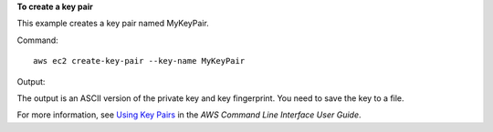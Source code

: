 **To create a key pair**

This example creates a key pair named MyKeyPair.

Command::

  aws ec2 create-key-pair --key-name MyKeyPair

Output:

The output is an ASCII version of the private key and key fingerprint. You need to save the key to a file.

For more information, see `Using Key Pairs`_ in the *AWS Command Line Interface User Guide*.

.. _`Using Key Pairs`: http://docs.aws.amazon.com/cli/latest/userguide/cli-ec2-keypairs.html

